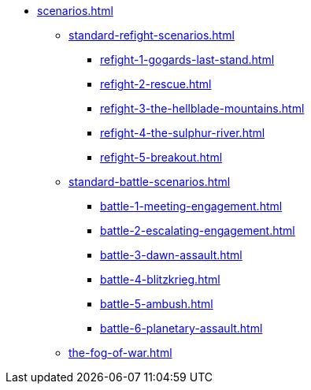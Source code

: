 * xref:scenarios.adoc[]
 ** xref:standard-refight-scenarios.adoc[]
  *** xref:refight-1-gogards-last-stand.adoc[]
  *** xref:refight-2-rescue.adoc[]
  *** xref:refight-3-the-hellblade-mountains.adoc[]
  *** xref:refight-4-the-sulphur-river.adoc[]
  *** xref:refight-5-breakout.adoc[]
 ** xref:standard-battle-scenarios.adoc[]
  *** xref:battle-1-meeting-engagement.adoc[]
  *** xref:battle-2-escalating-engagement.adoc[]
  *** xref:battle-3-dawn-assault.adoc[]
  *** xref:battle-4-blitzkrieg.adoc[]
  *** xref:battle-5-ambush.adoc[]
  *** xref:battle-6-planetary-assault.adoc[]
 ** xref:the-fog-of-war.adoc[]
//** xref:more-scenarios.adoc[]